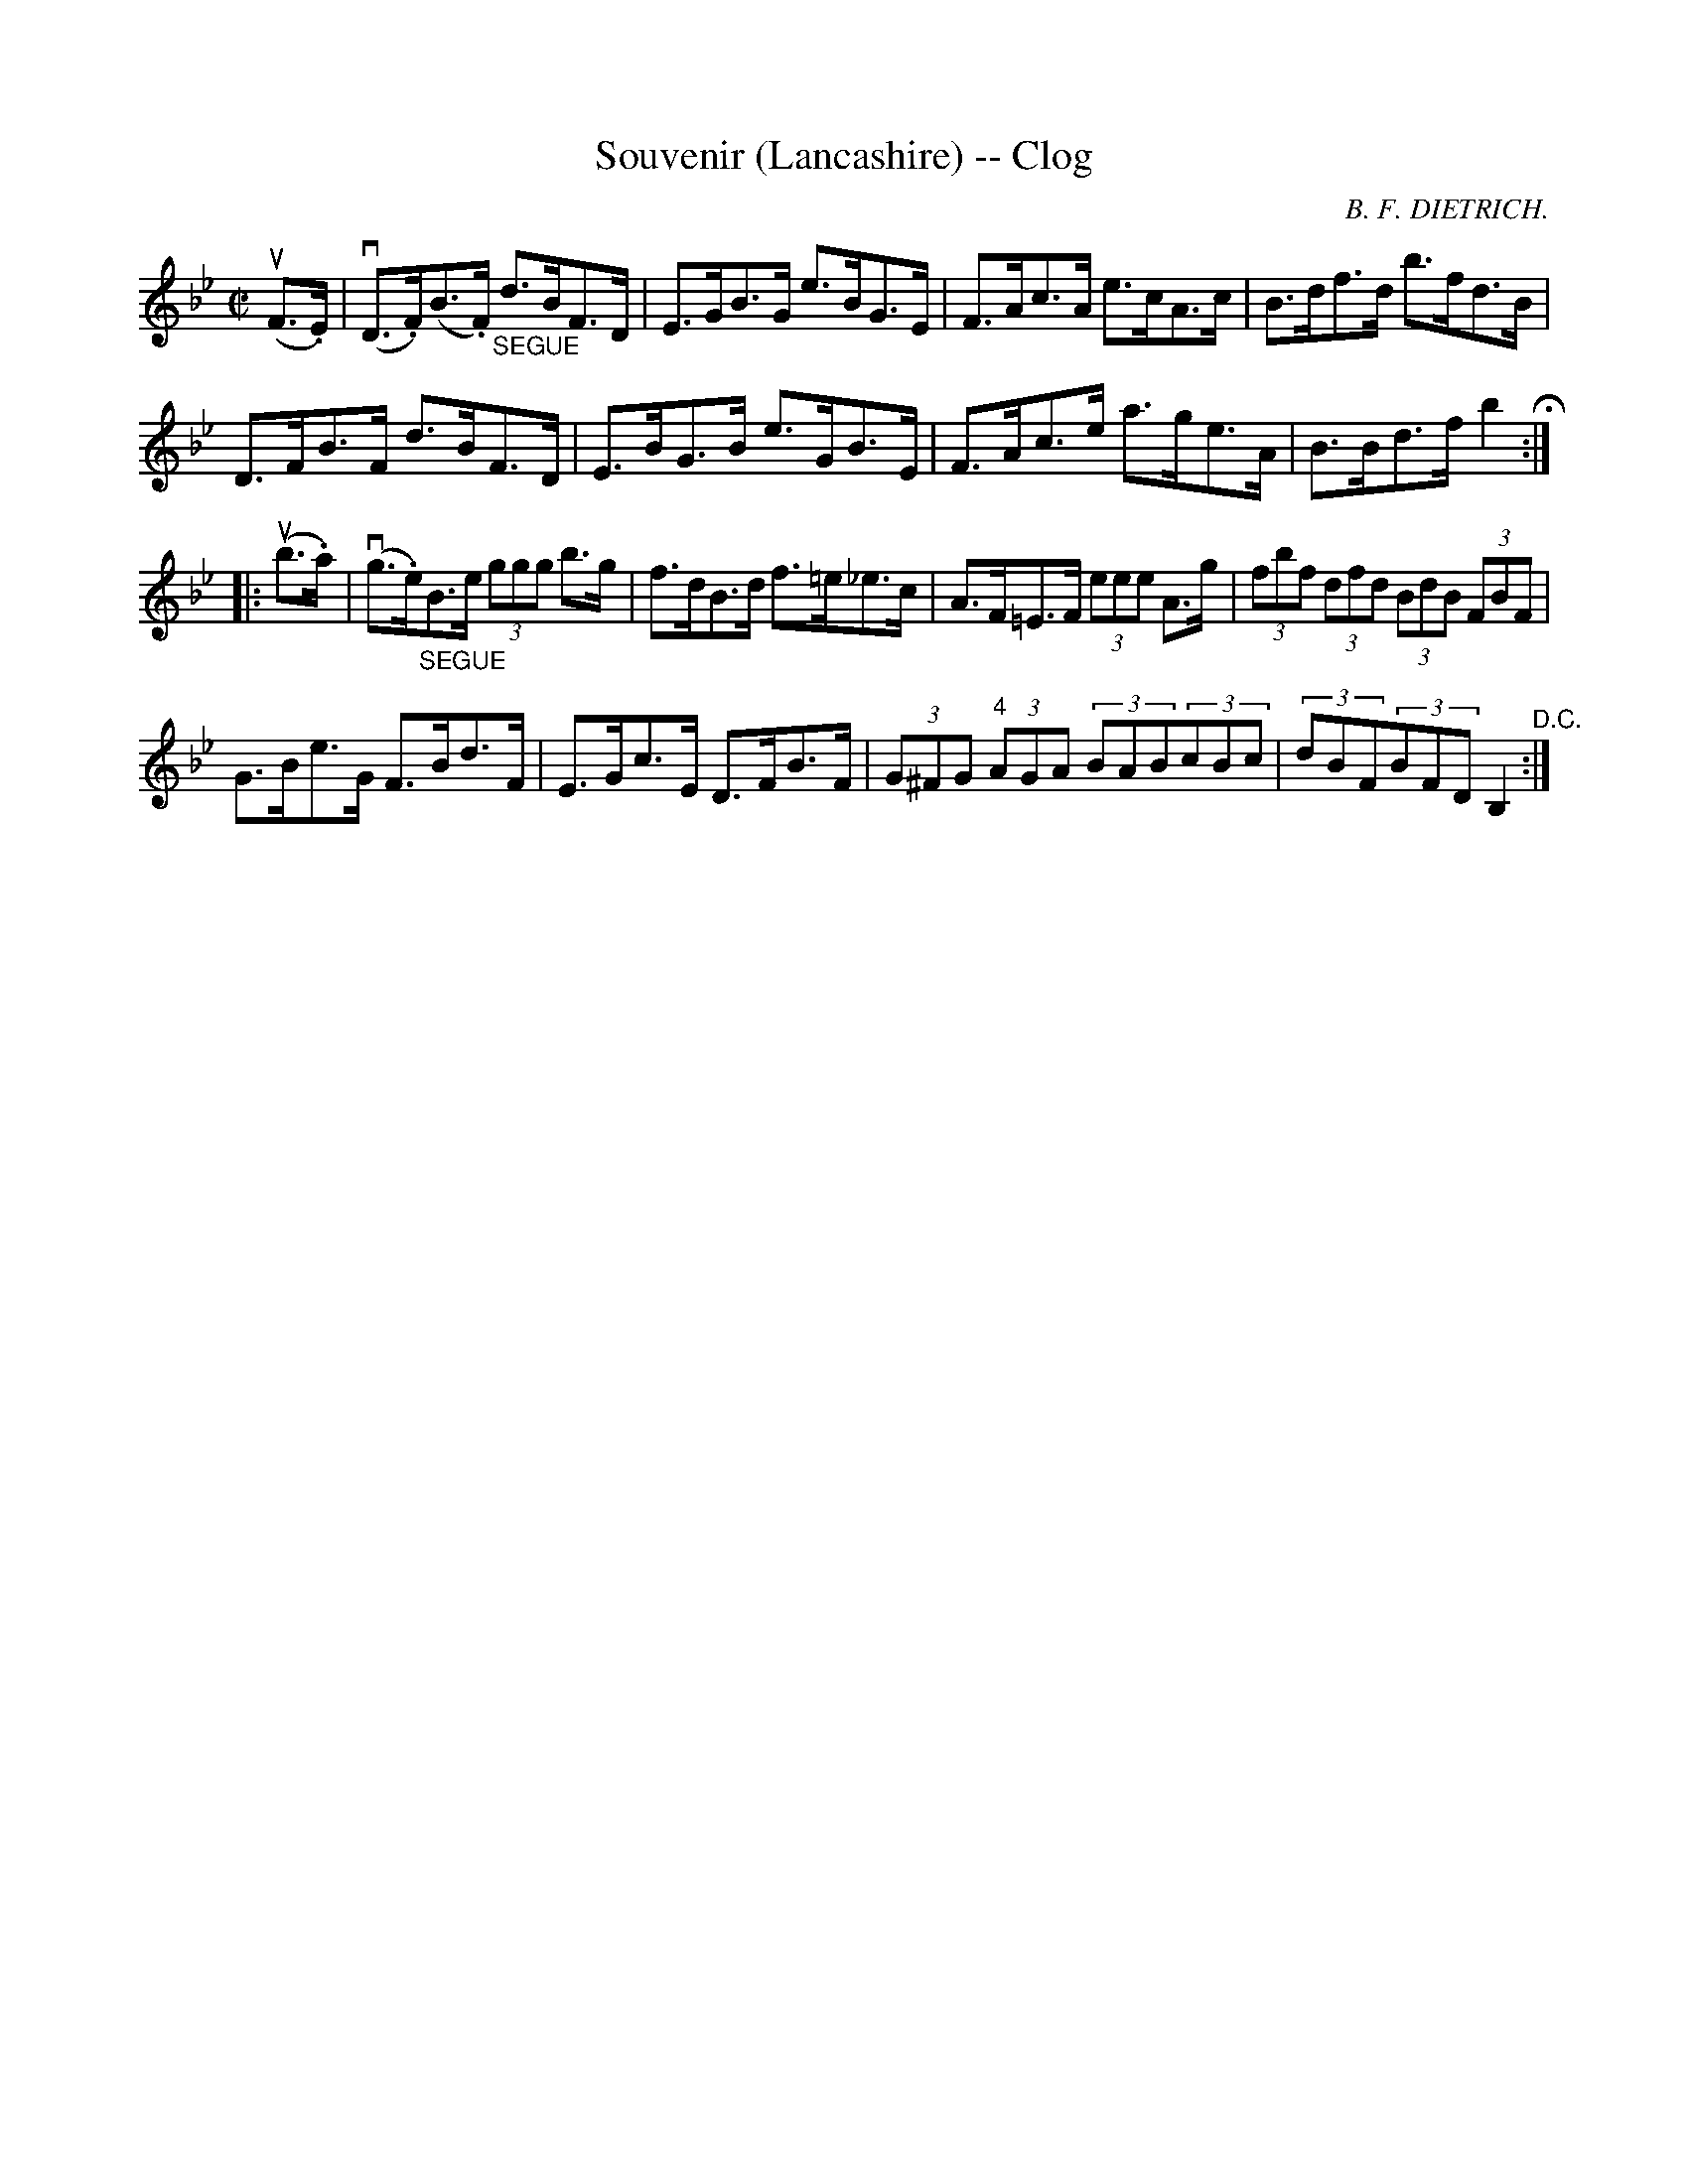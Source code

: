 X:1
T:Souvenir (Lancashire) -- Clog
R:clog
C:B. F. DIETRICH.
B:Ryan's Mammoth Collection
N: 158 939
Z: Contributed by Ray Davies,  ray:davies99.freeserve.co.uk
M:C|
L:1/8
K:Bb
u(F>.E)|\
v(D>.F)(B>.F) "_SEGUE"d>BF>D | E>GB>G e>BG>E | F>Ac>A e>cA>c |\
 B>df>d b>fd>B |
D>FB>F d>BF>D | E>BG>B e>GB>E | F>Ac>e a>ge>A | B>Bd>f b2 H :|
|:u(b>.a)|\
v(g>.e)"_SEGUE"B>e (3ggg b>g | f>dB>d f>=e_e>c |\
 A>F=E>F (3eee A>g | (3fbf (3dfd (3BdB (3FBF |
G>Be>G F>Bd>F | E>Gc>E D>FB>F |\
 (3G^FG "4"(3AGA (3BAB(3cBc | (3dBF(3BFD B,2 "^D.C.":|
